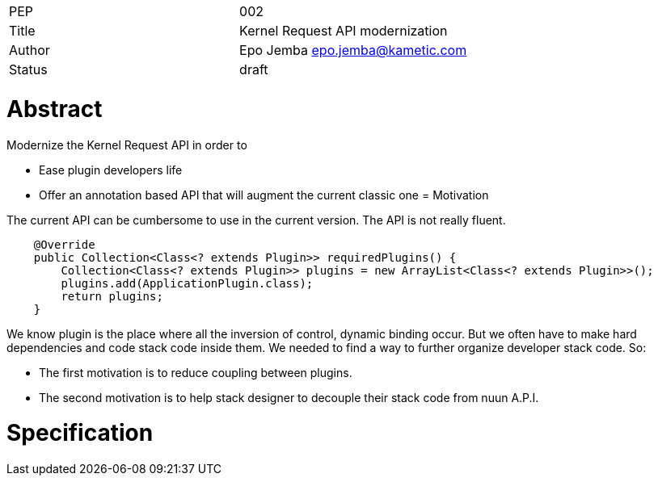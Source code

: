 |=======================
|PEP       |  002
|Title     |  Kernel Request API modernization
|Author    |  Epo Jemba  epo.jemba@kametic.com
|Status    |  draft
|=======================


= Abstract

Modernize the Kernel Request API in order to

- Ease plugin developers life 
- Offer an annotation based API that will augment the current classic one
= Motivation

The current API can be cumbersome to use in the current version.
The API is not really fluent.

[source,java]
----

    @Override
    public Collection<Class<? extends Plugin>> requiredPlugins() {
        Collection<Class<? extends Plugin>> plugins = new ArrayList<Class<? extends Plugin>>();
        plugins.add(ApplicationPlugin.class);
        return plugins;
    }

----

We know plugin is the place where all the inversion of control, dynamic binding occur.
But we often have to make hard dependencies and code stack code inside them.
We needed to find a way to further organize developer stack code. So:

- The first motivation is to reduce coupling between plugins.
- The second motivation is to help stack designer to decouple their stack code from nuun A.P.I.

= Specification
